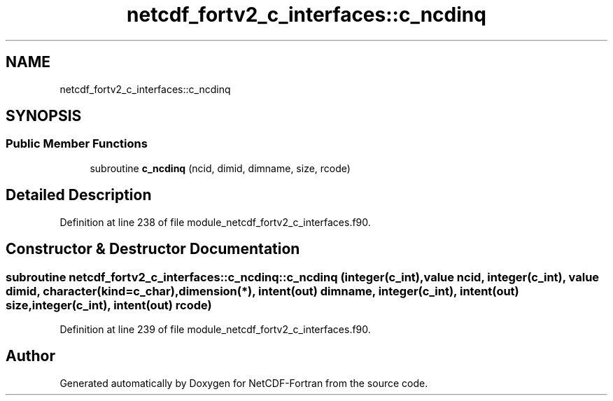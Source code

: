 .TH "netcdf_fortv2_c_interfaces::c_ncdinq" 3 "Wed Jan 17 2018" "Version 4.5.0-development" "NetCDF-Fortran" \" -*- nroff -*-
.ad l
.nh
.SH NAME
netcdf_fortv2_c_interfaces::c_ncdinq
.SH SYNOPSIS
.br
.PP
.SS "Public Member Functions"

.in +1c
.ti -1c
.RI "subroutine \fBc_ncdinq\fP (ncid, dimid, dimname, size, rcode)"
.br
.in -1c
.SH "Detailed Description"
.PP 
Definition at line 238 of file module_netcdf_fortv2_c_interfaces\&.f90\&.
.SH "Constructor & Destructor Documentation"
.PP 
.SS "subroutine netcdf_fortv2_c_interfaces::c_ncdinq::c_ncdinq (integer(c_int), value ncid, integer(c_int), value dimid, character(kind=c_char), dimension(*), intent(out) dimname, integer(c_int), intent(out) size, integer(c_int), intent(out) rcode)"

.PP
Definition at line 239 of file module_netcdf_fortv2_c_interfaces\&.f90\&.

.SH "Author"
.PP 
Generated automatically by Doxygen for NetCDF-Fortran from the source code\&.
